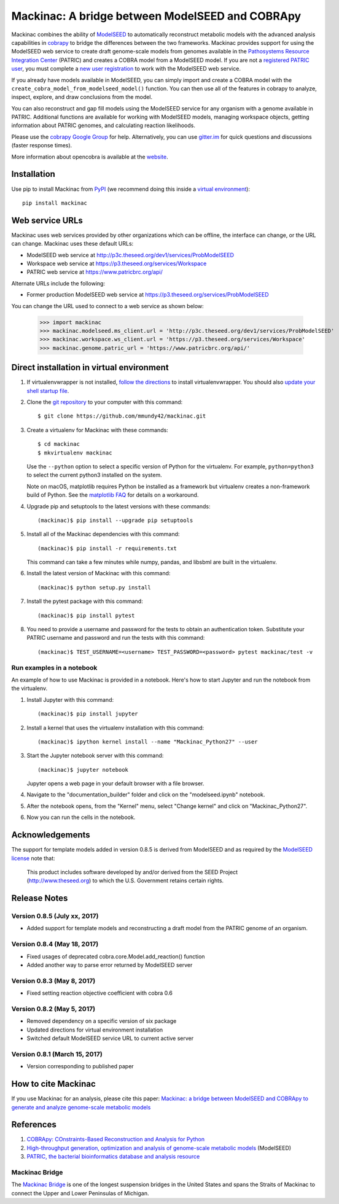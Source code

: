 Mackinac: A bridge between ModelSEED and COBRApy
================================================

Mackinac combines the ability of `ModelSEED <http://modelseed.org>`_ to automatically
reconstruct metabolic models with the advanced analysis capabilities in
`cobrapy <https://github.com/opencobra/cobrapy>`_ to bridge the differences between
the two frameworks. Mackinac provides support for using the ModelSEED
web service to create draft genome-scale models from genomes available in the
`Pathosystems Resource Integration Center <https://www.patricbrc.org/portal/portal/patric/Home>`_
(PATRIC) and creates a COBRA model from a ModelSEED model. If you are not a
`registered PATRIC user <http://enews.patricbrc.org/faqs/workspace-faqs/registration-faqs/>`_,
you must complete a `new user registration <https://user.patricbrc.org/register/>`_
to work with the ModelSEED web service.
 
If you already have models available in ModelSEED, you can simply import and
create a COBRA model with the ``create_cobra_model_from_modelseed_model()``
function. You can then use all of the features in cobrapy to analyze,
inspect, explore, and draw conclusions from the model.

You can also reconstruct and gap fill models using the ModelSEED
service for any organism with a genome available in PATRIC. Additional functions
are available for working with ModelSEED models, managing workspace objects,
getting information about PATRIC genomes, and calculating reaction likelihoods.

Please use the `cobrapy Google
Group <http://groups.google.com/group/cobra-pie>`_ for help.
Alternatively, you can use
`gitter.im <https://gitter.im/opencobra/cobrapy>`_ for quick questions
and discussions (faster response times).

More information about opencobra is available at the
`website <http://opencobra.github.io/>`_.

Installation
------------

Use pip to install Mackinac from
`PyPI <https://pypi.python.org/pypi/mackinac>`_ (we recommend doing this
inside a `virtual environment
<http://docs.python-guide.org/en/latest/dev/virtualenvs/>`_)::

    pip install mackinac

Web service URLs
----------------

Mackinac uses web services provided by other organizations which can be offline,
the interface can change, or the URL can change. Mackinac uses these default URLs:

* ModelSEED web service at http://p3c.theseed.org/dev1/services/ProbModelSEED
* Workspace web service at https://p3.theseed.org/services/Workspace
* PATRIC web service at https://www.patricbrc.org/api/

Alternate URLs include the following:

* Former production ModelSEED web service at https://p3.theseed.org/services/ProbModelSEED

You can change the URL used to connect to a web service as shown below:

    >>> import mackinac
    >>> mackinac.modelseed.ms_client.url = 'http://p3c.theseed.org/dev1/services/ProbModelSEED'
    >>> mackinac.workspace.ws_client.url = 'https://p3.theseed.org/services/Workspace'
    >>> mackinac.genome.patric_url = 'https://www.patricbrc.org/api/'

Direct installation in virtual environment
------------------------------------------

1. If virtualenvwrapper is not installed, `follow the directions <https://virtualenvwrapper.readthedocs.io/en/stable/>`__
   to install virtualenvwrapper. You should also `update your shell startup file
   <http://virtualenvwrapper.readthedocs.io/en/stable/install.html#shell-startup-file>`_.

2. Clone the `git repository <https://github.com/mmundy42/mackinac>`_ to your
   computer with this command::

    $ git clone https://github.com/mmundy42/mackinac.git

3. Create a virtualenv for Mackinac with these commands::

    $ cd mackinac
    $ mkvirtualenv mackinac

   Use the ``--python`` option to select a specific version of Python for the
   virtualenv. For example, ``python=python3`` to select the current python3
   installed on the system.

   Note on macOS, matplotlib requires Python be installed as a framework but
   virtualenv creates a non-framework build of Python. See the
   `matplotlib FAQ <http://matplotlib.org/1.5.3/faq/virtualenv_faq.html>`__
   for details on a workaround.

4. Upgrade pip and setuptools to the latest versions with these commands::

    (mackinac)$ pip install --upgrade pip setuptools

5. Install all of the Mackinac dependencies with this command::

    (mackinac)$ pip install -r requirements.txt

   This command can take a few minutes while numpy, pandas, and libsbml are
   built in the virtualenv.

6. Install the latest version of Mackinac with this command::

    (mackinac)$ python setup.py install

7. Install the pytest package with this command::

    (mackinac)$ pip install pytest

8. You need to provide a username and password for the tests to obtain an
   authentication token. Substitute your PATRIC username and password and run
   the tests with this command::

    (mackinac)$ TEST_USERNAME=<username> TEST_PASSWORD=<password> pytest mackinac/test -v

Run examples in a notebook
^^^^^^^^^^^^^^^^^^^^^^^^^^

An example of how to use Mackinac is provided in a notebook. Here's how to start Jupyter and run
the notebook from the virtualenv.

1. Install Jupyter with this command::

    (mackinac)$ pip install jupyter

2. Install a kernel that uses the virtualenv installation with this command::

    (mackinac)$ ipython kernel install --name "Mackinac_Python27" --user

3. Start the Jupyter notebook server with this command::

    (mackinac)$ jupyter notebook

   Jupyter opens a web page in your default browser with a file browser.

4. Navigate to the "documentation_builder" folder and click on the "modelseed.ipynb"
   notebook.

5. After the notebook opens, from the "Kernel" menu, select "Change kernel" and
   click on "Mackinac_Python27".

6. Now you can run the cells in the notebook.

Acknowledgements
----------------

The support for template models added in version 0.8.5 is derived from ModelSEED
and as required by the `ModelSEED license
<https://github.com/ModelSEED/ProbModelSEED/blob/master/LICENSE.md>`_ note that:

   This product includes software developed by and/or derived from the SEED Project
   (http://www.theseed.org) to which the U.S. Government retains certain rights.

Release Notes
-------------

Version 0.8.5 (July xx, 2017)
^^^^^^^^^^^^^^^^^^^^^^^^^^^^^

* Added support for template models and reconstructing a draft model from the PATRIC
  genome of an organism.


Version 0.8.4 (May 18, 2017)
^^^^^^^^^^^^^^^^^^^^^^^^^^^^

* Fixed usages of deprecated cobra.core.Model.add_reaction() function
* Added another way to parse error returned by ModelSEED server

Version 0.8.3 (May 8, 2017)
^^^^^^^^^^^^^^^^^^^^^^^^^^^

* Fixed setting reaction objective coefficient with cobra 0.6

Version 0.8.2 (May 5, 2017)
^^^^^^^^^^^^^^^^^^^^^^^^^^^

* Removed dependency on a specific version of six package
* Updated directions for virtual environment installation
* Switched default ModelSEED service URL to current active server

Version 0.8.1 (March 15, 2017)
^^^^^^^^^^^^^^^^^^^^^^^^^^^^^^

* Version corresponding to published paper

How to cite Mackinac
--------------------

If you use Mackinac for an analysis, please cite this paper:
`Mackinac: a bridge between ModelSEED and COBRApy to generate and analyze genome-scale
metabolic models <https://dx.doi.org/doi:10.1093/bioinformatics/btx185>`_


References
----------

1. `COBRApy: COnstraints-Based Reconstruction and Analysis for Python <http://dx.doi.org/doi:10.1186/1752-0509-7-74>`_
2. `High-throughput generation, optimization and analysis of genome-scale metabolic models <http://dx.doi.org/doi:10.1038/nbt.1672>`_ (ModelSEED)
3. `PATRIC, the bacterial bioinformatics database and analysis resource <http://dx.doi.org/doi:10.1093/nar/gkt1099>`_

Mackinac Bridge
^^^^^^^^^^^^^^^

The `Mackinac Bridge <http://www.mackinacbridge.org>`_ is one of the longest
suspension bridges in the United States and spans the Straits of Mackinac to
connect the Upper and Lower Peninsulas of Michigan.
